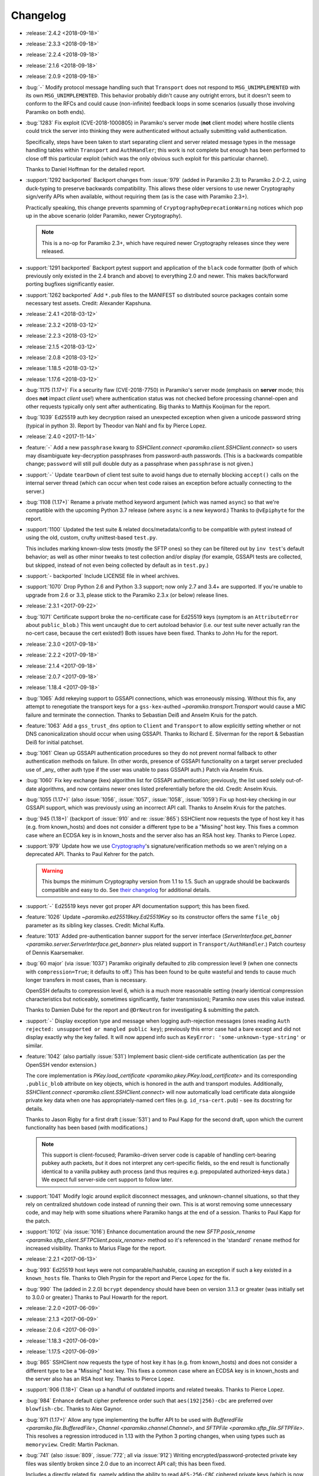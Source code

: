 =========
Changelog
=========

- :release:`2.4.2 <2018-09-18>`
- :release:`2.3.3 <2018-09-18>`
- :release:`2.2.4 <2018-09-18>`
- :release:`2.1.6 <2018-09-18>`
- :release:`2.0.9 <2018-09-18>`
- :bug:`-` Modify protocol message handling such that ``Transport`` does not
  respond to ``MSG_UNIMPLEMENTED`` with its own ``MSG_UNIMPLEMENTED``. This
  behavior probably didn't cause any outright errors, but it doesn't seem to
  conform to the RFCs and could cause (non-infinite) feedback loops in some
  scenarios (usually those involving Paramiko on both ends).
- :bug:`1283` Fix exploit (CVE-2018-1000805) in Paramiko's server mode (**not**
  client mode) where hostile clients could trick the server into thinking they
  were authenticated without actually submitting valid authentication.

  Specifically, steps have been taken to start separating client and server
  related message types in the message handling tables within ``Transport`` and
  ``AuthHandler``; this work is not complete but enough has been performed to
  close off this particular exploit (which was the only obvious such exploit
  for this particular channel).

  Thanks to Daniel Hoffman for the detailed report.
- :support:`1292 backported` Backport changes from :issue:`979` (added in
  Paramiko 2.3) to Paramiko 2.0-2.2, using duck-typing to preserve backwards
  compatibility. This allows these older versions to use newer Cryptography
  sign/verify APIs when available, without requiring them (as is the case with
  Paramiko 2.3+).

  Practically speaking, this change prevents spamming of
  ``CryptographyDeprecationWarning`` notices which pop up in the above scenario
  (older Paramiko, newer Cryptography).

  .. note::
    This is a no-op for Paramiko 2.3+, which have required newer Cryptography
    releases since they were released.

- :support:`1291 backported` Backport pytest support and application of the
  ``black`` code formatter (both of which previously only existed in the 2.4
  branch and above) to everything 2.0 and newer. This makes back/forward
  porting bugfixes significantly easier.
- :support:`1262 backported` Add ``*.pub`` files to the MANIFEST so distributed
  source packages contain some necessary test assets. Credit: Alexander
  Kapshuna.
- :release:`2.4.1 <2018-03-12>`
- :release:`2.3.2 <2018-03-12>`
- :release:`2.2.3 <2018-03-12>`
- :release:`2.1.5 <2018-03-12>`
- :release:`2.0.8 <2018-03-12>`
- :release:`1.18.5 <2018-03-12>`
- :release:`1.17.6 <2018-03-12>`
- :bug:`1175 (1.17+)` Fix a security flaw (CVE-2018-7750) in Paramiko's server
  mode (emphasis on **server** mode; this does **not** impact *client* use!)
  where authentication status was not checked before processing channel-open
  and other requests typically only sent after authenticating. Big thanks to
  Matthijs Kooijman for the report.
- :bug:`1039` Ed25519 auth key decryption raised an unexpected exception when
  given a unicode password string (typical in python 3). Report by Theodor van
  Nahl and fix by Pierce Lopez.
- :release:`2.4.0 <2017-11-14>`
- :feature:`-` Add a new ``passphrase`` kwarg to `SSHClient.connect
  <paramiko.client.SSHClient.connect>` so users may disambiguate key-decryption
  passphrases from password-auth passwords. (This is a backwards compatible
  change; ``password`` will still pull double duty as a passphrase when
  ``passphrase`` is not given.)
- :support:`-` Update ``tearDown`` of client test suite to avoid hangs due to
  eternally blocking ``accept()`` calls on the internal server thread (which
  can occur when test code raises an exception before actually connecting to
  the server.)
- :bug:`1108 (1.17+)` Rename a private method keyword argument (which was named
  ``async``) so that we're compatible with the upcoming Python 3.7 release
  (where ``async`` is a new keyword.) Thanks to ``@vEpiphyte`` for the report.
- :support:`1100` Updated the test suite & related docs/metadata/config to be
  compatible with pytest instead of using the old, custom, crufty
  unittest-based ``test.py``.
  
  This includes marking known-slow tests (mostly the SFTP ones) so they can be
  filtered out by ``inv test``'s default behavior; as well as other minor
  tweaks to test collection and/or display (for example, GSSAPI tests are
  collected, but skipped, instead of not even being collected by default as in
  ``test.py``.)
- :support:`- backported` Include LICENSE file in wheel archives.
- :support:`1070` Drop Python 2.6 and Python 3.3 support; now only 2.7 and 3.4+
  are supported. If you're unable to upgrade from 2.6 or 3.3, please stick to
  the Paramiko 2.3.x (or below) release lines.
- :release:`2.3.1 <2017-09-22>`
- :bug:`1071` Certificate support broke the no-certificate case for Ed25519
  keys (symptom is an ``AttributeError`` about ``public_blob``.) This went
  uncaught due to cert autoload behavior (i.e. our test suite never actually
  ran the no-cert case, because the cert existed!) Both issues have been fixed.
  Thanks to John Hu for the report.
- :release:`2.3.0 <2017-09-18>`
- :release:`2.2.2 <2017-09-18>`
- :release:`2.1.4 <2017-09-18>`
- :release:`2.0.7 <2017-09-18>`
- :release:`1.18.4 <2017-09-18>`
- :bug:`1065` Add rekeying support to GSSAPI connections, which was erroneously
  missing. Without this fix, any attempt to renegotiate the transport keys for
  a ``gss-kex``-authed `~paramiko.transport.Transport` would cause a MIC
  failure and terminate the connection. Thanks to Sebastian Deiß and Anselm
  Kruis for the patch.
- :feature:`1063` Add a ``gss_trust_dns`` option to ``Client`` and
  ``Transport`` to allow explicitly setting whether or not DNS canonicalization
  should occur when using GSSAPI. Thanks to Richard E. Silverman for the report
  & Sebastian Deiß for initial patchset.
- :bug:`1061` Clean up GSSAPI authentication procedures so they do not prevent
  normal fallback to other authentication methods on failure. (In other words,
  presence of GSSAPI functionality on a target server precluded use of _any_
  other auth type if the user was unable to pass GSSAPI auth.) Patch via Anselm
  Kruis.
- :bug:`1060` Fix key exchange (kex) algorithm list for GSSAPI authentication;
  previously, the list used solely out-of-date algorithms, and now contains
  newer ones listed preferentially before the old. Credit: Anselm Kruis.
- :bug:`1055 (1.17+)` (also :issue:`1056`, :issue:`1057`, :issue:`1058`,
  :issue:`1059`) Fix up host-key checking in our GSSAPI support, which was
  previously using an incorrect API call. Thanks to Anselm Kruis for the
  patches.
- :bug:`945 (1.18+)` (backport of :issue:`910` and re: :issue:`865`) SSHClient
  now requests the type of host key it has (e.g. from known_hosts) and does not
  consider a different type to be a "Missing" host key. This fixes a common
  case where an ECDSA key is in known_hosts and the server also has an RSA host
  key. Thanks to Pierce Lopez.
- :support:`979` Update how we use `Cryptography <https://cryptography.io>`_'s
  signature/verification methods so we aren't relying on a deprecated API.
  Thanks to Paul Kehrer for the patch.

  .. warning::
    This bumps the minimum Cryptography version from 1.1 to 1.5. Such an
    upgrade should be backwards compatible and easy to do. See `their changelog
    <https://cryptography.io/en/latest/changelog/>`_ for additional details.
- :support:`-` Ed25519 keys never got proper API documentation support; this
  has been fixed.
- :feature:`1026` Update `~paramiko.ed25519key.Ed25519Key` so its constructor
  offers the same ``file_obj`` parameter as its sibling key classes. Credit:
  Michal Kuffa.
- :feature:`1013` Added pre-authentication banner support for the server
  interface (`ServerInterface.get_banner
  <paramiko.server.ServerInterface.get_banner>` plus related support in
  ``Transport/AuthHandler``.) Patch courtesy of Dennis Kaarsemaker.
- :bug:`60 major` (via :issue:`1037`) Paramiko originally defaulted to zlib
  compression level 9 (when one connects with ``compression=True``; it defaults
  to off.) This has been found to be quite wasteful and tends to cause much
  longer transfers in most cases, than is necessary.

  OpenSSH defaults to compression level 6, which is a much more reasonable
  setting (nearly identical compression characteristics but noticeably,
  sometimes significantly, faster transmission); Paramiko now uses this value
  instead.

  Thanks to Damien Dubé for the report and ``@DrNeutron`` for investigating &
  submitting the patch.
- :support:`-` Display exception type and message when logging auth-rejection
  messages (ones reading ``Auth rejected: unsupported or mangled public key``);
  previously this error case had a bare except and did not display exactly why
  the key failed. It will now append info such as ``KeyError:
  'some-unknown-type-string'`` or similar.
- :feature:`1042` (also partially :issue:`531`) Implement basic client-side
  certificate authentication (as per the OpenSSH vendor extension.)

  The core implementation is `PKey.load_certificate
  <paramiko.pkey.PKey.load_certificate>` and its corresponding ``.public_blob``
  attribute on key objects, which is honored in the auth and transport modules.
  Additionally, `SSHClient.connect <paramiko.client.SSHClient.connect>` will
  now automatically load certificate data alongside private key data when one
  has appropriately-named cert files (e.g. ``id_rsa-cert.pub``) - see its
  docstring for details.

  Thanks to Jason Rigby for a first draft (:issue:`531`) and to Paul Kapp for
  the second draft, upon which the current functionality has been based (with
  modifications.)

  .. note::
    This support is client-focused; Paramiko-driven server code is capable of
    handling cert-bearing pubkey auth packets, *but* it does not interpret any
    cert-specific fields, so the end result is functionally identical to a
    vanilla pubkey auth process (and thus requires e.g. prepopulated
    authorized-keys data.) We expect full server-side cert support to follow
    later.

- :support:`1041` Modify logic around explicit disconnect
  messages, and unknown-channel situations, so that they rely on centralized
  shutdown code instead of running their own. This is at worst removing some
  unnecessary code, and may help with some situations where Paramiko hangs at
  the end of a session. Thanks to Paul Kapp for the patch.
- :support:`1012` (via :issue:`1016`) Enhance documentation around the new
  `SFTP.posix_rename <paramiko.sftp_client.SFTPClient.posix_rename>` method so
  it's referenced in the 'standard' ``rename`` method for increased visibility.
  Thanks to Marius Flage for the report.
- :release:`2.2.1 <2017-06-13>`
- :bug:`993` Ed25519 host keys were not comparable/hashable, causing an
  exception if such a key existed in a ``known_hosts`` file. Thanks to Oleh
  Prypin for the report and Pierce Lopez for the fix.
- :bug:`990` The (added in 2.2.0) ``bcrypt`` dependency should have been on
  version 3.1.3 or greater (was initially set to 3.0.0 or greater.) Thanks to
  Paul Howarth for the report.
- :release:`2.2.0 <2017-06-09>`
- :release:`2.1.3 <2017-06-09>`
- :release:`2.0.6 <2017-06-09>`
- :release:`1.18.3 <2017-06-09>`
- :release:`1.17.5 <2017-06-09>`
- :bug:`865` SSHClient now requests the type of host key it has (e.g. from
  known_hosts) and does not consider a different type to be a "Missing" host
  key. This fixes a common case where an ECDSA key is in known_hosts and the
  server also has an RSA host key. Thanks to Pierce Lopez.
- :support:`906 (1.18+)` Clean up a handful of outdated imports and related
  tweaks. Thanks to Pierce Lopez.
- :bug:`984` Enhance default cipher preference order such that
  ``aes(192|256)-cbc`` are preferred over ``blowfish-cbc``. Thanks to Alex
  Gaynor.
- :bug:`971 (1.17+)` Allow any type implementing the buffer API to be used with
  `BufferedFile <paramiko.file.BufferedFile>`, `Channel
  <paramiko.channel.Channel>`, and `SFTPFile <paramiko.sftp_file.SFTPFile>`.
  This resolves a regression introduced in 1.13 with the Python 3 porting
  changes, when using types such as ``memoryview``. Credit: Martin Packman.
- :bug:`741` (also :issue:`809`, :issue:`772`; all via :issue:`912`) Writing
  encrypted/password-protected private key files was silently broken since 2.0
  due to an incorrect API call; this has been fixed.

  Includes a directly related fix, namely adding the ability to read
  ``AES-256-CBC`` ciphered private keys (which is now what we tend to write out
  as it is Cryptography's default private key cipher.)

  Thanks to ``@virlos`` for the original report, Chris Harris and ``@ibuler``
  for initial draft PRs, and ``@jhgorrell`` for the final patch.
- :feature:`65` (via :issue:`471`) Add support for OpenSSH's SFTP
  ``posix-rename`` protocol extension (section 3.3 of `OpenSSH's protocol
  extension document
  <http://cvsweb.openbsd.org/cgi-bin/cvsweb/src/usr.bin/ssh/PROTOCOL?rev=1.31>`_),
  via a new ``posix_rename`` method in `SFTPClient
  <paramiko.sftp_client.SFTPClient.posix_rename>` and `SFTPServerInterface
  <paramiko.sftp_si.SFTPServerInterface.posix_rename>`. Thanks to Wren Turkal
  for the initial patch & Mika Pflüger for the enhanced, merged PR.
- :feature:`869` Add an ``auth_timeout`` kwarg to `SSHClient.connect
  <paramiko.client.SSHClient.connect>` (default: 30s) to avoid hangs when the
  remote end becomes unresponsive during the authentication step. Credit to
  ``@timsavage``.

  .. note::
    This technically changes behavior, insofar as very slow auth steps >30s
    will now cause timeout exceptions instead of completing. We doubt most
    users will notice; those affected can simply give a higher value to
    ``auth_timeout``.

- :support:`921` Tighten up the ``__hash__`` implementation for various key
  classes; less code is good code. Thanks to Francisco Couzo for the patch.
- :support:`956 backported (1.17+)` Switch code coverage service from
  coveralls.io to codecov.io (& then disable the latter's auto-comments.)
  Thanks to Nikolai Røed Kristiansen for the patch.
- :bug:`983` Move ``sha1`` above the now-arguably-broken ``md5`` in the list of
  preferred MAC algorithms, as an incremental security improvement for users
  whose target systems offer both. Credit: Pierce Lopez.
- :bug:`667` The RC4/arcfour family of ciphers has been broken since version
  2.0; but since the algorithm is now known to be completely insecure, we are
  opting to remove support outright instead of fixing it. Thanks to Alex Gaynor
  for catch & patch.
- :feature:`857` Allow `SSHClient.set_missing_host_key_policy
  <paramiko.client.SSHClient.set_missing_host_key_policy>` to accept policy
  classes _or_ instances, instead of only instances, thus fixing a
  long-standing gotcha for unaware users.
- :feature:`951` Add support for ECDH key exchange (kex), specifically the
  algorithms ``ecdh-sha2-nistp256``, ``ecdh-sha2-nistp384``, and
  ``ecdh-sha2-nistp521``. They now come before the older ``diffie-hellman-*``
  family of kex algorithms in the preferred-kex list. Thanks to Shashank
  Veerapaneni for the patch & Pierce Lopez for a follow-up.
- :support:`- backported` A big formatting pass to clean up an enormous number
  of invalid Sphinx reference links, discovered by switching to a modern,
  rigorous nitpicking doc-building mode.
- :bug:`900` (via :issue:`911`) Prefer newer ``ecdsa-sha2-nistp`` keys over RSA
  and DSA keys during host key selection. This improves compatibility with
  OpenSSH, both in terms of general behavior, and also re: ability to properly
  leverage OpenSSH-modified ``known_hosts`` files. Credit: ``@kasdoe`` for
  original report/PR and Pierce Lopez for the second draft.
- :bug:`794` (via :issue:`981`) Prior support for ``ecdsa-sha2-nistp(384|521)``
  algorithms didn't fully extend to covering host keys, preventing connection
  to hosts which only offer these key types and no others. This is now fixed.
  Thanks to ``@ncoult`` and ``@kasdoe`` for reports and Pierce Lopez for the
  patch.
- :feature:`325` (via :issue:`972`) Add Ed25519 support, for both host keys
  and user authentication. Big thanks to Alex Gaynor for the patch.

  .. note::
    This change adds the ``bcrypt`` and ``pynacl`` Python libraries as
    dependencies. No C-level dependencies beyond those previously required (for
    Cryptography) have been added.

- :support:`974 backported` Overhaul the codebase to be PEP-8, etc, compliant
  (i.e. passes the maintainer's preferred `flake8 <http://flake8.pycqa.org/>`_
  configuration) and add a ``flake8`` step to the Travis config. Big thanks to
  Dorian Pula!
- :bug:`949 (1.17+)` SSHClient and Transport could cause a memory leak if
  there's a connection problem or protocol error, even if ``Transport.close()``
  is called. Thanks Kyle Agronick for the discovery and investigation, and
  Pierce Lopez for assistance.
- :bug:`683 (1.17+)` Make ``util.log_to_file`` append instead of replace.
  Thanks to ``@vlcinsky`` for the report.
- :release:`2.1.2 <2017-02-20>`
- :release:`2.0.5 <2017-02-20>`
- :release:`1.18.2 <2017-02-20>`
- :release:`1.17.4 <2017-02-20>`
- :bug:`853 (1.17+)` Tweak how `RSAKey.__str__ <paramiko.rsakey.RSAKey>`
  behaves so it doesn't cause ``TypeError`` under Python 3. Thanks to Francisco
  Couzo for the report.
- :bug:`862 (1.17+)` (via :issue:`863`) Avoid test suite exceptions on
  platforms lacking ``errno.ETIME`` (which seems to be some FreeBSD and some
  Windows environments.) Thanks to Sofian Brabez.
- :bug:`44 (1.17+)` (via :issue:`891`) `SSHClient <paramiko.client.SSHClient>`
  now gives its internal `Transport <paramiko.transport.Transport>` a handle on
  itself, preventing garbage collection of the client until the session is
  closed. Without this, some code which returns stream or transport objects
  without the client that generated them, would result in premature session
  closure when the client was GCd. Credit: ``@w31rd0`` for original report,
  Omer Anson for the patch.
- :bug:`713 (<2.0)` (via :issue:`714` and :issue:`889`) Don't pass
  initialization vectors to PyCrypto when dealing with counter-mode ciphers;
  newer PyCrypto versions throw an exception otherwise (older ones simply
  ignored this parameter altogether). Thanks to ``@jmh045000`` for report &
  patches.
- :bug:`895 (1.17+)` Fix a bug in server-mode concerning multiple interactive
  auth steps (which were incorrectly responded to). Thanks to Dennis
  Kaarsemaker for catch & patch.
- :support:`866 backported (1.17+)` (also :issue:`838`) Remove an old
  test-related file we don't support, and add PyPy to Travis-CI config. Thanks
  to Pierce Lopez for the final patch and Pedro Rodrigues for an earlier
  edition.
- :release:`2.1.1 <2016-12-12>`
- :release:`2.0.4 <2016-12-12>`
- :release:`1.18.1 <2016-12-12>`
- :bug:`859 (1.18+)` (via :issue:`860`) A tweak to the original patch
  implementing :issue:`398` was not fully applied, causing calls to
  `~paramiko.client.SSHClient.invoke_shell` to fail with ``AttributeError``.
  This has been fixed. Patch credit: Kirk Byers.
- :bug:`-` Accidentally merged the new features from 1.18.0 into the
  2.0.x bugfix-only branch. This included merging a bug in one of those new
  features (breaking `~paramiko.client.SSHClient.invoke_shell` with an
  ``AttributeError``.) The offending code has been stripped out of the 2.0.x
  line (but of course, remains in 2.1.x and above.)
- :bug:`859` (via :issue:`860`) A tweak to the original patch implementing
  :issue:`398` was not fully applied, causing calls to
  `~paramiko.client.SSHClient.invoke_shell` to fail with ``AttributeError``.
  This has been fixed. Patch credit: Kirk Byers.
- :release:`2.1.0 <2016-12-09>`
- :release:`2.0.3 <2016-12-09>`
- :release:`1.18.0 <2016-12-09>`
- :release:`1.17.3 <2016-12-09>`
- :bug:`802 (1.17+)` (via :issue:`804`) Update our vendored Windows API module
  to address errors of the form ``AttributeError: 'module' object has no
  attribute 'c_ssize_t'``. Credit to Jason R. Coombs.
- :bug:`824 (1.17+)` Fix the implementation of ``PKey.write_private_key_file``
  (this method is only publicly defined on subclasses; the fix was in the
  private real implementation) so it passes the correct params to ``open()``.
  This bug apparently went unnoticed and unfixed for 12 entire years. Congrats
  to John Villalovos for noticing & submitting the patch!
- :support:`801 backported (1.17+)` Skip a Unix-only test when on Windows;
  thanks to Gabi Davar.
- :support:`792 backported (1.17+)` Minor updates to the README and demos;
  thanks to Alan Yee.
- :feature:`780 (1.18+)` (also :issue:`779`, and may help users affected by
  :issue:`520`) Add an optional ``timeout`` parameter to
  `Transport.start_client <paramiko.transport.Transport.start_client>` (and
  feed it the value of the configured connection timeout when used within
  `SSHClient <paramiko.client.SSHClient>`.) This helps prevent situations where
  network connectivity isn't timing out, but the remote server is otherwise
  unable to service the connection in a timely manner. Credit to
  ``@sanseihappa``.
- :bug:`742` (also re: :issue:`559`) Catch ``AssertionError`` thrown by
  Cryptography when attempting to load bad ECDSA keys, turning it into an
  ``SSHException``. This moves the behavior in line with other "bad keys"
  situations, re: Paramiko's main auth loop. Thanks to MengHuan Yu for the
  patch.
- :bug:`789 (1.17+)` Add a missing ``.closed`` attribute (plus ``._closed``
  because reasons) to `ProxyCommand <paramiko.proxy.ProxyCommand>` so the
  earlier partial fix for :issue:`520` works in situations where one is
  gatewaying via ``ProxyCommand``.
- :bug:`334 (1.17+)` Make the ``subprocess`` import in ``proxy.py`` lazy so
  users on platforms without it (such as Google App Engine) can import Paramiko
  successfully. (Relatedly, make it easier to tweak an active socket check
  timeout  [in `Transport <paramiko.transport.Transport>`] which was previously
  hardcoded.) Credit: Shinya Okano.
- :support:`854 backported (1.17+)` Fix incorrect docstring/param-list for
  `Transport.auth_gssapi_keyex
  <paramiko.transport.Transport.auth_gssapi_keyex>` so it matches the real
  signature. Caught by ``@Score_Under``.
- :bug:`681 (1.17+)` Fix a Python3-specific bug re: the handling of read
  buffers when using ``ProxyCommand``. Thanks to Paul Kapp for catch & patch.
- :feature:`398 (1.18+)` Add an ``environment`` dict argument to
  `Client.exec_command <paramiko.client.SSHClient.exec_command>` (plus the
  lower level `Channel.update_environment
  <paramiko.channel.Channel.update_environment>` and
  `Channel.set_environment_variable
  <paramiko.channel.Channel.set_environment_variable>` methods) which
  implements the ``env`` SSH message type. This means the remote shell
  environment can be set without the use of ``VARNAME=value`` shell tricks,
  provided the server's ``AcceptEnv`` lists the variables you need to set.
  Thanks to Philip Lorenz for the pull request.
- :support:`819 backported (>=1.15,<2.0)` Document how lacking ``gmp`` headers
  at install time can cause a significant performance hit if you build PyCrypto
  from source. (Most system-distributed packages already have this enabled.)
- :release:`2.0.2 <2016-07-25>`
- :release:`1.17.2 <2016-07-25>`
- :release:`1.16.3 <2016-07-25>`
- :bug:`673 (1.16+)` (via :issue:`681`) Fix protocol banner read errors
  (``SSHException``) which would occasionally pop up when using
  ``ProxyCommand`` gatewaying. Thanks to ``@Depado`` for the initial report and
  Paul Kapp for the fix.
- :bug:`774 (1.16+)` Add a ``_closed`` private attribute to
  `~paramiko.channel.Channel` objects so that they continue functioning when
  used as proxy sockets under Python 3 (e.g. as ``direct-tcpip`` gateways for
  other Paramiko connections.)
- :bug:`758 (1.16+)` Apply type definitions to ``_winapi`` module from
  `jaraco.windows <https://github.com/jaraco/jaraco.windows>`_ 3.6.1. This
  should address issues on Windows platforms that often result in errors like
  ``ArgumentError: [...] int too long to convert``. Thanks to ``@swohlerLL``
  for the report and Jason R. Coombs for the patch.
- :release:`2.0.1 <2016-06-21>`
- :release:`1.17.1 <2016-06-21>`
- :release:`1.16.2 <2016-06-21>`
- :bug:`520 (1.16+)` (Partial fix) Fix at least one instance of race condition
  driven threading hangs at end of the Python interpreter session. (Includes a
  docs update as well - always make sure to ``.close()`` your clients!)
- :bug:`537 (1.16+)` Fix a bug in `BufferedPipe.set_event
  <paramiko.buffered_pipe.BufferedPipe.set_event>` which could cause
  deadlocks/hangs when one uses `select.select` against
  `~paramiko.channel.Channel` objects (or otherwise calls `Channel.fileno
  <paramiko.channel.Channel.fileno>` after the channel has closed). Thanks to
  Przemysław Strzelczak for the report & reproduction case, and to Krzysztof
  Rusek for the fix.
- :release:`2.0.0 <2016-04-28>`
- :release:`1.17.0 <2016-04-28>`
- :release:`1.16.1 <2016-04-28>`
- :release:`1.15.5 <2016-04-28>`
- :feature:`731` (working off the earlier :issue:`611`) Add support for 384-
  and 512-bit elliptic curve groups in ECDSA key types (aka
  ``ecdsa-sha2-nistp384`` / ``ecdsa-sha2-nistp521``). Thanks to Michiel Tiller
  and ``@CrazyCasta`` for the patches.
- :bug:`670` Due to an earlier bugfix, less-specific ``Host`` blocks'
  ``ProxyCommand`` values were overriding ``ProxyCommand none`` in
  more-specific ``Host`` blocks. This has been fixed in a backwards compatible
  manner (i.e. ``ProxyCommand none`` continues to appear as a total lack of any
  ``proxycommand`` key in parsed config structures). Thanks to Pat Brisbin for
  the catch.
- :bug:`676` (via :issue:`677`) Fix a backwards incompatibility issue that
  cropped up in `SFTPFile.prefetch <paramiko.sftp_file.SFTPFile.prefetch>` re:
  the erroneously non-optional ``file_size`` parameter. Should only affect
  users who manually call ``prefetch``. Thanks to ``@stevevanhooser`` for catch
  & patch.
- :feature:`394` Replace PyCrypto with the Python Cryptographic Authority
  (PyCA) 'Cryptography' library suite. This improves security, installability,
  and performance; adds PyPy support; and much more.

  There aren't enough ways to thank Alex Gaynor for all of his work on this,
  and then his patience while the maintainer let his PR grow moss for a year
  and change. Paul Kehrer came in with an assist, and I think I saw Olle
  Lundberg, ``@techtonik`` and ``@johnthagen`` supplying backup as well. Thanks
  to all!

  .. warning::
    **This is a backwards incompatible change.**

    However, **it should only affect installation** requirements; **no API
    changes are intended or expected**. Please report any such breakages as
    bugs.

    See our updated :doc:`installation docs <installing>` for details on what
    is now required to install Paramiko; many/most users should be able to
    simply ``pip install -U paramiko`` (especially if you **upgrade to pip
    8**).

- :bug:`577` (via :issue:`578`; should also fix :issue:`718`, :issue:`560`) Fix
  stalled/hung SFTP downloads by cleaning up some threading lock issues. Thanks
  to Stephen C. Pope for the patch.
- :bug:`716` Fix a Python 3 compatibility issue when handling two-factor
  authentication. Thanks to Mateusz Kowalski for the catch & original patch.
- :support:`729 backported (>=1.15,<2.0)` Clean up ``setup.py`` to always use
  ``setuptools``, not doing so was a historical artifact from bygone days.
  Thanks to Alex Gaynor.
- :bug:`649 major (==1.17)` Update the module in charge of handling SSH moduli
  so it's consistent with OpenSSH behavior re: prime number selection. Thanks
  to Damien Tournoud for catch & patch.
- :bug:`617` (aka `fabric/fabric#1429
  <https://github.com/fabric/fabric/issues/1429>`_; via :issue:`679`; related:
  :issue:`678`, :issue:`685`, :issue:`615` & :issue:`616`) Fix up
  `~paramiko.ssh_exception.NoValidConnectionsError` so it pickles correctly,
  and fix a related Python 3 compatibility issue. Thanks to Rebecca Schlussel
  for the report & Marius Gedminas for the patch.
- :bug:`613` (via :issue:`619`) Update to ``jaraco.windows`` 3.4.1 to fix some
  errors related to ``ctypes`` on Windows platforms. Credit to Jason R. Coombs.
- :support:`621 backported (>=1.15,<2.0)` Annotate some public attributes on
  `~paramiko.channel.Channel` such as ``.closed``. Thanks to Sergey Vasilyev
  for the report.
- :bug:`632` Fix logic bug in the SFTP client's callback-calling functionality;
  previously there was a chance the given callback would fire twice at the end
  of a transfer. Thanks to ``@ab9-er`` for catch & original patch.
- :support:`612 backported (>=1.15,<2.0)` Identify & work around a race
  condition in the test for handshake timeouts, which was causing frequent test
  failures for a subset of contributors as well as Travis-CI (usually, but not
  always, limited to Python 3.5). Props to Ed Kellett for assistance during
  some of the troubleshooting.
- :support:`697 backported (>=1.15,<2.0)` Remove whitespace in our
  ``setup.py``'s ``install_requires`` as it triggers occasional bugs in some
  versions of ``setuptools``. Thanks to Justin Lecher for catch & original
  patch.
- :bug:`499` Strip trailing/leading whitespace from lines when parsing SSH
  config files - this brings things in line with OpenSSH behavior. Thanks to
  Alfredo Esteban for the original report and Nick Pillitteri for the patch.
- :bug:`652` Fix behavior of ``gssapi-with-mic`` auth requests so they fail
  gracefully (allowing followup via other auth methods) instead of raising an
  exception. Patch courtesy of ``@jamercee``.
- :feature:`588 (==1.17)` Add missing file-like object methods for
  `~paramiko.file.BufferedFile` and `~paramiko.sftp_file.SFTPFile`. Thanks to
  Adam Meily for the patch.
- :support:`636 backported (>=1.15,<2.0)` Clean up and enhance the README (and
  rename it to ``README.rst`` from just ``README``). Thanks to ``@LucasRMehl``.
- :release:`1.16.0 <2015-11-04>`
- :bug:`194 major` (also :issue:`562`, :issue:`530`, :issue:`576`) Streamline
  use of ``stat`` when downloading SFTP files via `SFTPClient.get
  <paramiko.sftp_client.SFTPClient.get>`; this avoids triggering bugs in some
  off-spec SFTP servers such as IBM Sterling. Thanks to ``@muraleee`` for the
  initial report and to Torkil Gustavsen for the patch.
- :feature:`467` (also :issue:`139`, :issue:`412`) Fully enable two-factor
  authentication (e.g. when a server requires ``AuthenticationMethods
  pubkey,keyboard-interactive``). Thanks to ``@perryjrandall`` for the patch
  and to ``@nevins-b`` and Matt Robenolt for additional support.
- :bug:`502 major` Fix 'exec' requests in server mode to use ``get_string``
  instead of ``get_text`` to avoid ``UnicodeDecodeError`` on non-UTF-8 input.
  Thanks to Anselm Kruis for the patch & discussion.
- :bug:`401` Fix line number reporting in log output regarding invalid
  ``known_hosts`` line entries. Thanks to Dylan Thacker-Smith for catch &
  patch.
- :support:`525 backported` Update the vendored Windows API addon to a more
  recent edition. Also fixes :issue:`193`, :issue:`488`, :issue:`498`. Thanks
  to Jason Coombs.
- :release:`1.15.4 <2015-11-02>`
- :release:`1.14.3 <2015-11-02>`
- :release:`1.13.4 <2015-11-02>`
- :bug:`366` Fix `~paramiko.sftp_attr.SFTPAttributes` so its string
  representation doesn't raise exceptions on empty/initialized instances. Patch
  by Ulrich Petri.
- :bug:`359` Use correct attribute name when trying to use Python 3's
  ``int.bit_length`` method; prior to fix, the Python 2 custom fallback
  implementation was always used, even on Python 3. Thanks to Alex Gaynor.
- :support:`594 backported` Correct some post-Python3-port docstrings to
  specify ``bytes`` type instead of ``str``. Credit to ``@redixin``.
- :bug:`565` Don't explode with ``IndexError`` when reading private key files
  lacking an ``-----END <type> PRIVATE KEY-----`` footer. Patch courtesy of
  Prasanna Santhanam.
- :feature:`604` Add support for the ``aes192-ctr`` and ``aes192-cbc`` ciphers.
  Thanks to Michiel Tiller for noticing it was as easy as tweaking some key
  sizes :D
- :feature:`356` (also :issue:`596`, :issue:`365`, :issue:`341`, :issue:`164`,
  :issue:`581`, and a bunch of other duplicates besides) Add support for SHA-2
  based key exchange (kex) algorithm ``diffie-hellman-group-exchange-sha256``
  and (H)MAC algorithms ``hmac-sha2-256`` and ``hmac-sha2-512``.

  This change includes tweaks to debug-level logging regarding
  algorithm-selection handshakes; the old all-in-one log line is now multiple
  easier-to-read, printed-at-handshake-time log lines.

  Thanks to the many people who submitted patches for this functionality and/or
  assisted in testing those patches. That list includes but is not limited to,
  and in no particular order: Matthias Witte, Dag Wieers, Ash Berlin, Etienne
  Perot, Gert van Dijk, ``@GuyShaanan``, Aaron Bieber, ``@cyphase``, and Eric
  Brown.
- :release:`1.15.3 <2015-10-02>`
- :support:`554 backported` Fix inaccuracies in the docstring for the ECDSA key
  class. Thanks to Jared Hance for the patch.
- :support:`516 backported` Document `~paramiko.agent.AgentRequestHandler`.
  Thanks to ``@toejough`` for report & suggestions.
- :bug:`496 (1.15+)` Fix a handful of small but critical bugs in Paramiko's
  GSSAPI support (note: this includes switching from PyCrypo's Random to
  `os.urandom`). Thanks to Anselm Kruis for catch & patch.
- :bug:`491` (combines :issue:`62` and :issue:`439`) Implement timeout
  functionality to address hangs from dropped network connections and/or failed
  handshakes. Credit to ``@vazir`` and ``@dacut`` for the original patches and
  to Olle Lundberg for reimplementation.
- :bug:`490` Skip invalid/unparseable lines in ``known_hosts`` files, instead
  of raising `~paramiko.ssh_exception.SSHException`. This brings Paramiko's
  behavior more in line with OpenSSH, which silently ignores such input. Catch
  & patch courtesy of Martin Topholm.
- :bug:`404` Print details when displaying
  `~paramiko.ssh_exception.BadHostKeyException` objects (expected vs received
  data) instead of just "hey shit broke". Patch credit: Loic Dachary.
- :bug:`469` (also :issue:`488`, :issue:`461` and like a dozen others) Fix a
  typo introduced in the 1.15 release which broke WinPageant support. Thanks to
  everyone who submitted patches, and to Steve Cohen who was the lucky winner
  of the cherry-pick lottery.
- :bug:`353` (via :issue:`482`) Fix a bug introduced in the Python 3 port
  which caused ``OverFlowError`` (and other symptoms) in SFTP functionality.
  Thanks to ``@dboreham`` for leading the troubleshooting charge, and to
  Scott Maxwell for the final patch.
- :support:`582` Fix some old ``setup.py`` related helper code which was
  breaking ``bdist_dumb`` on Mac OS X. Thanks to Peter Odding for the patch.
- :bug:`22 major` Try harder to connect to multiple network families (e.g. IPv4
  vs IPv6) in case of connection issues; this helps with problems such as hosts
  which resolve both IPv4 and IPv6 addresses but are only listening on IPv4.
  Thanks to Dries Desmet for original report and Torsten Landschoff for the
  foundational patchset.
- :bug:`402` Check to see if an SSH agent is actually present before trying to
  forward it to the remote end. This replaces what was usually a useless
  ``TypeError`` with a human-readable
  `~paramiko.ssh_exception.AuthenticationException`. Credit to Ken Jordan for
  the fix and Yvan Marques for original report.
- :release:`1.15.2 <2014-12-19>`
- :release:`1.14.2 <2014-12-19>`
- :release:`1.13.3 <2014-12-19>`
- :bug:`413` (also :issue:`414`, :issue:`420`, :issue:`454`) Be significantly
  smarter about polling & timing behavior when running proxy commands, to avoid
  unnecessary (often 100%!) CPU usage. Major thanks to Jason Dunsmore for
  report & initial patchset and to Chris Adams & John Morrissey for followup
  improvements.
- :bug:`455` Tweak packet size handling to conform better to the OpenSSH RFCs;
  this helps address issues with interactive program cursors. Courtesy of Jeff
  Quast.
- :bug:`428` Fix an issue in `~paramiko.file.BufferedFile` (primarily used in
  the SFTP modules) concerning incorrect behavior by
  `~paramiko.file.BufferedFile.readlines` on files whose size exceeds the
  buffer size. Thanks to ``@achapp`` for catch & patch.
- :bug:`415` Fix ``ssh_config`` parsing to correctly interpret ``ProxyCommand
  none`` as the lack of a proxy command, instead of as a literal command string
  of ``"none"``. Thanks to Richard Spiers for the catch & Sean Johnson for the
  fix.
- :support:`431 backported` Replace handrolled ``ssh_config`` parsing code with
  use of the ``shlex`` module. Thanks to Yan Kalchevskiy.
- :support:`422 backported` Clean up some unused imports. Courtesy of Olle
  Lundberg.
- :support:`421 backported` Modernize threading calls to use newer API. Thanks
  to Olle Lundberg.
- :support:`419 backported` Modernize a bunch of the codebase internals to
  leverage decorators. Props to ``@beckjake`` for realizing we're no longer on
  Python 2.2 :D
- :bug:`266` Change numbering of `~paramiko.transport.Transport` channels to
  start at 0 instead of 1 for better compatibility with OpenSSH & certain
  server implementations which break on 1-indexed channels. Thanks to
  ``@egroeper`` for catch & patch.
- :bug:`459` Tighten up agent connection closure behavior to avoid spurious
  ``ResourceWarning`` display in some situations. Thanks to ``@tkrapp`` for the
  catch.
- :bug:`429` Server-level debug message logging was overlooked during the
  Python 3 compatibility update; Python 3 clients attempting to log SSH debug
  packets encountered type errors. This is now fixed. Thanks to ``@mjmaenpaa``
  for the catch.
- :bug:`320` Update our win_pageant module to be Python 3 compatible. Thanks to
  ``@sherbang`` and ``@adamkerz`` for the patches.
- :release:`1.15.1 <2014-09-22>`
- :bug:`399` SSH agent forwarding (potentially other functionality as
  well) would hang due to incorrect values passed into the new window size
  arguments for `~paramiko.transport.Transport` (thanks to a botched merge).
  This has been corrected. Thanks to Dylan Thacker-Smith for the report &
  patch.
- :feature:`167` Add `~paramiko.config.SSHConfig.get_hostnames` for easier
  introspection of a loaded SSH config file or object. Courtesy of Søren
  Løvborg.
- :release:`1.15.0 <2014-09-18>`
- :support:`393` Replace internal use of PyCrypto's ``SHA.new`` with the
  stdlib's ``hashlib.sha1``. Thanks to Alex Gaynor.
- :feature:`267` (also :issue:`250`, :issue:`241`, :issue:`228`) Add GSS-API /
  SSPI (e.g. Kerberos) key exchange and authentication support
  (:ref:`installation docs here <gssapi>`). Mega thanks to Sebastian Deiß, with
  assist by Torsten Landschoff.

  .. note::
      Unix users should be aware that the ``python-gssapi`` library (a
      requirement for using this functionality) only appears to support
      Python 2.7 and up at this time.

- :bug:`346 major` Fix an issue in private key files' encryption salts that
  could cause tracebacks and file corruption if keys were re-encrypted. Credit
  to Xavier Nunn.
- :feature:`362` Allow users to control the SSH banner timeout. Thanks to Cory
  Benfield.
- :feature:`372` Update default window & packet sizes to more closely adhere to
  the pertinent RFC; also expose these settings in the public API so they may
  be overridden by client code. This should address some general speed issues
  such as :issue:`175`. Big thanks to Olle Lundberg for the update.
- :bug:`373 major` Attempt to fix a handful of issues (such as :issue:`354`)
  related to infinite loops and threading deadlocks. Thanks to Olle Lundberg as
  well as a handful of community members who provided advice & feedback via
  IRC.
- :support:`374` (also :issue:`375`) Old code cleanup courtesy of Olle
  Lundberg.
- :support:`377` Factor `~paramiko.channel.Channel` openness sanity check into
  a decorator. Thanks to Olle Lundberg for original patch.
- :bug:`298 major` Don't perform point validation on ECDSA keys in
  ``known_hosts`` files, since a) this can cause significant slowdown when such
  keys exist, and b) ``known_hosts`` files are implicitly trustworthy. Thanks
  to Kieran Spear for catch & patch.

  .. note::
    This change bumps up the version requirement for the ``ecdsa`` library to
    ``0.11``.

- :bug:`234 major` Lower logging levels for a few overly-noisy log messages
  about secure channels. Thanks to David Pursehouse for noticing & contributing
  the fix.
- :feature:`218` Add support for ECDSA private keys on the client side. Thanks
  to ``@aszlig`` for the patch.
- :bug:`335 major` Fix ECDSA key generation (generation of brand new ECDSA keys
  was broken previously). Thanks to ``@solarw`` for catch & patch.
- :feature:`184` Support quoted values in SSH config file parsing. Credit to
  Yan Kalchevskiy.
- :feature:`131` Add a `~paramiko.sftp_client.SFTPClient.listdir_iter` method
  to `~paramiko.sftp_client.SFTPClient` allowing for more efficient,
  async/generator based file listings. Thanks to John Begeman.
- :support:`378 backported` Minor code cleanup in the SSH config module
  courtesy of Olle Lundberg.
- :support:`249 backported` Consolidate version information into one spot.
  Thanks to Gabi Davar for the reminder.
- :release:`1.14.1 <2014-08-25>`
- :release:`1.13.2 <2014-08-25>`
- :bug:`376` Be less aggressive about expanding variables in ``ssh_config``
  files, which results in a speedup of SSH config parsing. Credit to Olle
  Lundberg.
- :support:`324 backported` A bevvy of documentation typo fixes, courtesy of Roy
  Wellington.
- :bug:`312` `paramiko.transport.Transport` had a bug in its ``__repr__`` which
  surfaces during errors encountered within its ``__init__``, causing
  problematic tracebacks in such situations. Thanks to Simon Percivall for
  catch & patch.
- :bug:`272` Fix a bug where ``known_hosts`` parsing hashed the input hostname
  as well as the hostnames from the ``known_hosts`` file, on every comparison.
  Thanks to ``@sigmunau`` for final patch and ``@ostacey`` for the original
  report.
- :bug:`239` Add Windows-style CRLF support to SSH config file parsing. Props
  to Christopher Swenson.
- :support:`229 backported` Fix a couple of incorrectly-copied docstrings' ``..
  versionadded::`` RST directives. Thanks to Aarni Koskela for the catch.
- :support:`169 backported` Minor refactor of
  `paramiko.sftp_client.SFTPClient.put` thanks to Abhinav Upadhyay.
- :bug:`285` (also :issue:`352`) Update our Python 3 ``b()`` compatibility shim
  to handle ``buffer`` objects correctly; this fixes a frequently reported
  issue affecting many users, including users of the ``bzr`` software suite.
  Thanks to ``@basictheprogram`` for the initial report, Jelmer Vernooij for
  the fix and Andrew Starr-Bochicchio & Jeremy T. Bouse (among others) for
  discussion & feedback.
- :support:`371` Add Travis support & docs update for Python 3.4. Thanks to
  Olle Lundberg.
- :release:`1.14.0 <2014-05-07>`
- :release:`1.13.1 <2014-05-07>`
- :release:`1.12.4 <2014-05-07>`
- :release:`1.11.6 <2014-05-07>`
- :bug:`-` `paramiko.file.BufferedFile.read` incorrectly returned text strings
  after the Python 3 migration, despite bytes being more appropriate for file
  contents (which may be binary or of an unknown encoding.) This has been
  addressed.

  .. note::
      `paramiko.file.BufferedFile.readline` continues to return strings, not
      bytes, as "lines" only make sense for textual data. It assumes UTF-8 by
      default.

  This should fix `this issue raised on the Obnam mailing list
  <http://comments.gmane.org/gmane.comp.sysutils.backup.obnam/252>`_.  Thanks
  to Antoine Brenner for the patch.
- :bug:`-` Added self.args for exception classes. Used for unpickling. Related
  to (`Fabric #986 <https://github.com/fabric/fabric/issues/986>`_, `Fabric
  #714 <https://github.com/fabric/fabric/issues/714>`_). Thanks to Alex
  Plugaru.
- :bug:`-` Fix logging error in sftp_client for filenames containing the '%'
  character. Thanks to Antoine Brenner.
- :bug:`308` Fix regression in dsskey.py that caused sporadic signature
  verification failures. Thanks to Chris Rose.
- :support:`299` Use deterministic signatures for ECDSA keys for improved
  security. Thanks to Alex Gaynor.
- :support:`297` Replace PyCrypto's ``Random`` with `os.urandom` for improved
  speed and security. Thanks again to Alex.
- :support:`295` Swap out a bunch of PyCrypto hash functions with use of
  `hashlib`. Thanks to Alex Gaynor.
- :support:`290` (also :issue:`292`) Add support for building universal
  (Python 2+3 compatible) wheel files during the release process. Courtesy of
  Alex Gaynor.
- :support:`284` Add Python language trove identifiers to ``setup.py``. Thanks
  to Alex Gaynor for catch & patch.
- :bug:`235` Improve string type testing in a handful of spots (e.g. ``s/if
  type(x) is str/if isinstance(x, basestring)/g``.) Thanks to ``@ksamuel`` for
  the report.
- :release:`1.13.0 <2014-03-13>`
- :release:`1.12.3 <2014-03-13>`
- :release:`1.11.5 <2014-03-13>`
- :release:`1.10.7 <2014-03-13>`
- :feature:`16` **Python 3 support!** Our test suite passes under Python 3, and
  it (& Fabric's test suite) continues to pass under Python 2. **Python 2.5 is
  no longer supported with this change!**

  The merged code was built on many contributors' efforts, both code &
  feedback. In no particular order, we thank Daniel Goertzen, Ivan Kolodyazhny,
  Tomi Pieviläinen, Jason R. Coombs, Jan N. Schulze, ``@Lazik``, Dorian Pula,
  Scott Maxwell, Tshepang Lekhonkhobe, Aaron Meurer, and Dave Halter.
- :support:`256 backported` Convert API documentation to Sphinx, yielding a new
  API docs website to replace the old Epydoc one. Thanks to Olle Lundberg for
  the initial conversion work.
- :bug:`-` Use constant-time hash comparison operations where possible, to
  protect against `timing-based attacks
  <http://codahale.com/a-lesson-in-timing-attacks/>`_. Thanks to Alex Gaynor
  for the patch.
- :release:`1.12.2 <2014-02-14>`
- :release:`1.11.4 <2014-02-14>`
- :release:`1.10.6 <2014-02-14>`
- :feature:`58` Allow client code to access the stored SSH server banner via
  `Transport.get_banner <paramiko.transport.Transport.get_banner>`. Thanks to
  ``@Jhoanor`` for the patch.
- :bug:`252` (`Fabric #1020 <https://github.com/fabric/fabric/issues/1020>`_)
  Enhanced the implementation of ``ProxyCommand`` to avoid a deadlock/hang
  condition that frequently occurs at ``Transport`` shutdown time. Thanks to
  Mateusz Kobos, Matthijs van der Vleuten and Guillaume Zitta for the original
  reports and to Marius Gedminas for helping test nontrivial use cases.
- :bug:`268` Fix some missed renames of ``ProxyCommand`` related error classes.
  Thanks to Marius Gedminas for catch & patch.
- :bug:`34` (PR :issue:`35`) Fix SFTP prefetching incompatibility with some
  SFTP servers regarding request/response ordering. Thanks to Richard
  Kettlewell.
- :bug:`193` (and its attentant PRs :issue:`230` & :issue:`253`) Fix SSH agent
  problems present on Windows. Thanks to David Hobbs for initial report and to
  Aarni Koskela & Olle Lundberg for the patches.
- :release:`1.12.1 <2014-01-08>`
- :release:`1.11.3 <2014-01-08>`
- :release:`1.10.5 <2014-01-08>`
- :bug:`225 (1.12+)` Note ecdsa requirement in README. Thanks to Amaury
  Rodriguez for the catch.
- :bug:`176` Fix AttributeError bugs in known_hosts file (re)loading. Thanks
  to Nathan Scowcroft for the patch & Martin Blumenstingl for the initial test
  case.
- :release:`1.12.0 <2013-09-27>`
- :release:`1.11.2 <2013-09-27>`
- :release:`1.10.4 <2013-09-27>`
- :feature:`152` Add tentative support for ECDSA keys. **This adds the ecdsa
  module as a new dependency of Paramiko.** The module is available at
  `warner/python-ecdsa on Github <https://github.com/warner/python-ecdsa>`_ and
  `ecdsa on PyPI <https://pypi.python.org/pypi/ecdsa>`_.

    * Note that you might still run into problems with key negotiation --
      Paramiko picks the first key that the server offers, which might not be
      what you have in your known_hosts file.
    * Mega thanks to Ethan Glasser-Camp for the patch.

- :feature:`136` Add server-side support for the SSH protocol's 'env' command.
  Thanks to Benjamin Pollack for the patch.
- :bug:`156 (1.11+)` Fix potential deadlock condition when using Channel
  objects as sockets (e.g. when using SSH gatewaying). Thanks to Steven Noonan
  and Frank Arnold for catch & patch.
- :bug:`179` Fix a missing variable causing errors when an ssh_config file has
  a non-default AddressFamily set. Thanks to Ed Marshall & Tomaz Muraus for
  catch & patch.
- :bug:`200` Fix an exception-causing typo in ``demo_simple.py``. Thanks to Alex
  Buchanan for catch & Dave Foster for patch.
- :bug:`199` Typo fix in the license header cross-project. Thanks to Armin
  Ronacher for catch & patch.
- :release:`1.11.1 <2013-09-20>`
- :release:`1.10.3 <2013-09-20>`
- :bug:`162` Clean up HMAC module import to avoid deadlocks in certain uses of
  SSHClient. Thanks to Gernot Hillier for the catch & suggested fix.
- :bug:`36` Fix the port-forwarding demo to avoid file descriptor errors.
  Thanks to Jonathan Halcrow for catch & patch.
- :bug:`168` Update config handling to properly handle multiple 'localforward'
  and 'remoteforward' keys. Thanks to Emre Yılmaz for the patch.
- :release:`1.11.0 <2013-07-26>`
- :release:`1.10.2 <2013-07-26>`
- :bug:`98 major` On Windows, when interacting with the PuTTY PAgeant, Paramiko
  now creates the shared memory map with explicit Security Attributes of the
  user, which is the same technique employed by the canonical PuTTY library to
  avoid permissions issues when Paramiko is running under a different UAC
  context than the PuTTY Ageant process. Thanks to Jason R. Coombs for the
  patch.
- :support:`100` Remove use of PyWin32 in ``win_pageant`` module. Module was
  already dependent on ctypes for constructing appropriate structures and had
  ctypes implementations of all functionality. Thanks to Jason R. Coombs for
  the patch.
- :bug:`87 major` Ensure updates to ``known_hosts`` files account for any
  updates to said files after Paramiko initially read them. (Includes related
  fix to guard against duplicate entries during subsequent ``known_hosts``
  loads.) Thanks to ``@sunweaver`` for the contribution.
- :bug:`153` (also :issue:`67`) Warn on parse failure when reading known_hosts
  file.  Thanks to ``@glasserc`` for patch.
- :bug:`146` Indentation fixes for readability. Thanks to Abhinav Upadhyay for
  catch & patch.
- :release:`1.10.1 <2013-04-05>`
- :bug:`142` (`Fabric #811 <https://github.com/fabric/fabric/issues/811>`_)
  SFTP put of empty file will still return the attributes of the put file.
  Thanks to Jason R. Coombs for the patch.
- :bug:`154` (`Fabric #876 <https://github.com/fabric/fabric/issues/876>`_)
  Forwarded SSH agent connections left stale local pipes lying around, which
  could cause local (and sometimes remote or network) resource starvation when
  running many agent-using remote commands. Thanks to Kevin Tegtmeier for catch
  & patch.
- :release:`1.10.0 <2013-03-01>`
- :feature:`66` Batch SFTP writes to help speed up file transfers. Thanks to
  Olle Lundberg for the patch.
- :bug:`133 major` Fix handling of window-change events to be on-spec and not
  attempt to wait for a response from the remote sshd; this fixes problems with
  less common targets such as some Cisco devices. Thanks to Phillip Heller for
  catch & patch.
- :feature:`93` Overhaul SSH config parsing to be in line with ``man
  ssh_config`` (& the behavior of ``ssh`` itself), including addition of parameter
  expansion within config values. Thanks to Olle Lundberg for the patch.
- :feature:`110` Honor SSH config ``AddressFamily`` setting when looking up
  local host's FQDN. Thanks to John Hensley for the patch.
- :feature:`128` Defer FQDN resolution until needed, when parsing SSH config
  files.  Thanks to Parantapa Bhattacharya for catch & patch.
- :bug:`102 major` Forego random padding for packets when running under
  ``*-ctr`` ciphers.  This corrects some slowdowns on platforms where random
  byte generation is inefficient (e.g. Windows). Thanks to  ``@warthog618`` for
  catch & patch, and Michael van der Kolff for code/technique review.
- :feature:`127` Turn ``SFTPFile`` into a context manager. Thanks to Michael
  Williamson for the patch.
- :feature:`116` Limit ``Message.get_bytes`` to an upper bound of 1MB to protect
  against potential DoS vectors. Thanks to ``@mvschaik`` for catch & patch.
- :feature:`115` Add convenience ``get_pty`` kwarg to ``Client.exec_command`` so
  users not manually controlling a channel object can still toggle PTY
  creation. Thanks to Michael van der Kolff for the patch.
- :feature:`71` Add ``SFTPClient.putfo`` and ``.getfo`` methods to allow direct
  uploading/downloading of file-like objects. Thanks to Eric Buehl for the
  patch.
- :feature:`113` Add ``timeout`` parameter to ``SSHClient.exec_command`` for
  easier setting of the command's internal channel object's timeout. Thanks to
  Cernov Vladimir for the patch.
- :support:`94` Remove duplication of SSH port constant. Thanks to Olle
  Lundberg for the catch.
- :feature:`80` Expose the internal "is closed" property of the file transfer
  class ``BufferedFile`` as ``.closed``, better conforming to Python's file
  interface.  Thanks to ``@smunaut`` and James Hiscock for catch & patch.
